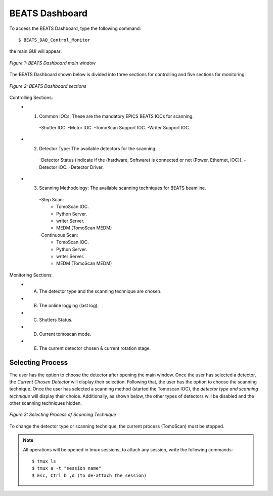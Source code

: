 BEATS Dashboard 
===============================

To access the BEATS Dashboard, type the following command: 
::

	$ BEATS_DAQ_Control_Monitor


the main GUI will appear: 

.. figure:: /img/dashboard.png
   :align: center
   :alt: BEATS_Dashboard GUI

   *Figure 1: BEATS Dashboard main window*

The BEATS Dashboard shown below is divided into three sections for controlling and five sections for monitoring:

.. figure:: /img/dashboard_sections.png
   :align: center
   :alt: BEATS_DashboardSections 

   *Figure 2: BEATS Dashboard sections*
   

Controlling Sections:
   * 1) Common IOCs: These are the mandatory EPICS BEATS IOCs for scanning.
      -Shutter IOC.
      -Motor IOC.
      -TomoScan Support IOC.
      -Writer Support IOC.

   * 2) Detector Type: The available detectors for the scanning.
      -Detector Status (indicate if the (hardware, Software) is connected or not (Power, Ethernet, IOC)).
      -Detector IOC.
      -Detector Driver.

   * 3) Scanning Methodology: The available scanning techniques for BEATS beamline.
      -Step Scan:
         * TomoScan IOC.
         * Python Server.
         * writer Server.
         * MEDM (TomoScan MEDM)

      -Continuous Scan:
         * TomoScan IOC.
         * Python Server.
         * writer Server.
         * MEDM (TomoScan MEDM)


Monitoring Sections:
   * A) The detector type and the scanning technique are chosen.
   * B) The online logging (last log).
   * C) Shutters Status.
   * D) Current tomoscan mode.
   * E) The current detector chosen & current rotation stage.

Selecting Process
------------------

The user has the option to choose the detector after opening the main window. Once the user has selected a detector, the *Current Chosen Detector* will display their selection.
Following that, the user has the option to choose the scanning technique. Once the user has selected a scanning method (started the Tomoscan IOC), the *detector type and scanning technique* will display their choice. Additionally, as shown below, the other types of detectors will be disabled and the other scanning techniques hidden.

.. figure:: /img/dashboard_selectingProcess.png
   :align: center
   :alt: BEATS_SelectingProcess 

   *Figure 3: Selecting Process of Scanning Technique*
   
To change the detector type or scanning technique, the current process (TomoScan) must be stopped.

.. note:: All operations will be opened in tmux sessions, to attach any session, write the following commands:
   ::
      $ tmux ls
      $ tmux a -t "session name"
      $ Esc, Ctrl b ,d (to de-attach the session) 

